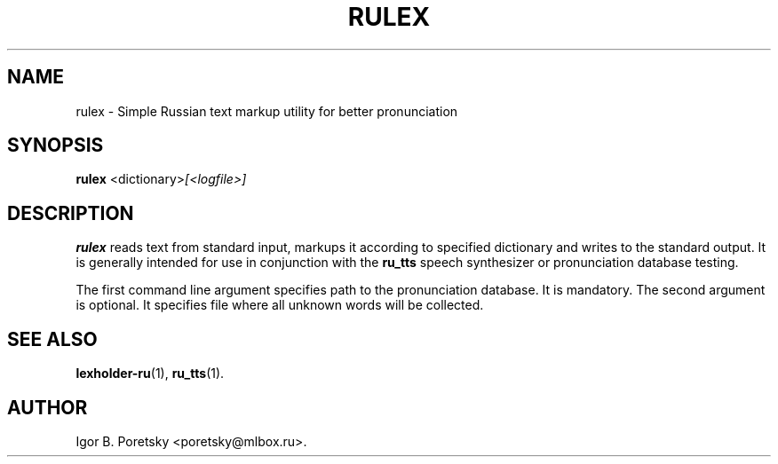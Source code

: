 .\"                                      Hey, EMACS: -*- nroff -*-
.TH RULEX 1 "September 22, 2012"
.SH NAME
rulex \- Simple Russian text markup utility for better pronunciation
.SH SYNOPSIS
.B rulex
.RI <dictionary> [<logfile>]
.SH DESCRIPTION
\fBrulex\fP reads text from standard input, markups it according to
specified dictionary and writes to the standard output. It is
generally intended for use in conjunction with the \fBru_tts\fP
speech synthesizer or pronunciation database testing.
.PP
The first command line argument specifies path to the pronunciation
database. It is mandatory. The second argument is optional. It
specifies file where all unknown words will be collected.
.SH SEE ALSO
.BR lexholder\-ru (1),
.BR ru_tts (1).
.SH AUTHOR
Igor B. Poretsky <poretsky@mlbox.ru>.
